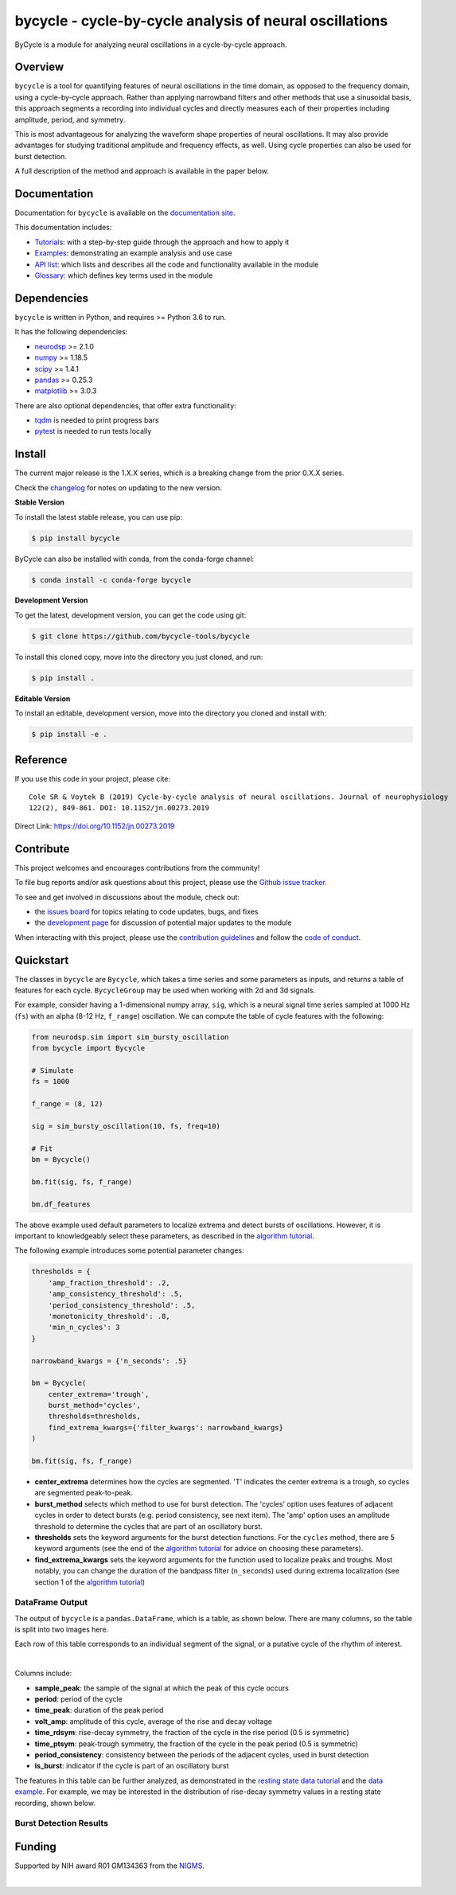 ========================================================
bycycle - cycle-by-cycle analysis of neural oscillations
========================================================

|ProjectStatus| |Version| |BuildStatus| |Coverage| |License| |PythonVersions| |Publication|

.. |ProjectStatus| image:: https://www.repostatus.org/badges/latest/active.svg
   :target: https://www.repostatus.org/#active
   :alt: project status

.. |Version| image:: https://img.shields.io/pypi/v/bycycle.svg
   :target: https://pypi.org/project/bycycle/
   :alt: version

.. |BuildStatus| image:: https://github.com/bycycle-tools/bycycle/actions/workflows/build.yml/badge.svg
   :target: https://github.com/bycycle-tools/bycycle/actions/workflows/build.yml
   :alt: build status

.. |Coverage| image:: https://codecov.io/gh/bycycle-tools/bycycle/branch/main/graph/badge.svg
   :target: https://codecov.io/gh/bycycle-tools/bycycle
   :alt: coverage

.. |License| image:: https://img.shields.io/pypi/l/bycycle.svg
   :target: https://opensource.org/license/apache-2-0
   :alt: license

.. |PythonVersions| image:: https://img.shields.io/pypi/pyversions/bycycle.svg
   :target: https://pypi.python.org/pypi/bycycle/
   :alt: python versions

.. |Publication| image:: https://img.shields.io/badge/publication-10.1152%2Fjn.00273.2019-blue.svg
   :target: https://journals.physiology.org/doi/abs/10.1152/jn.00273.2019
   :alt: publication

ByCycle is a module for analyzing neural oscillations in a cycle-by-cycle approach.

Overview
--------

``bycycle`` is a tool for quantifying features of neural oscillations in the time domain, as opposed to the
frequency domain, using a cycle-by-cycle approach. Rather than applying narrowband filters and other methods
that use a sinusoidal basis, this approach segments a recording into individual cycles and directly measures
each of their properties including amplitude, period, and symmetry.

This is most advantageous for analyzing the waveform shape properties of neural oscillations.
It may also provide advantages for studying traditional amplitude and frequency effects, as well.
Using cycle properties can also be used for burst detection.

A full description of the method and approach is available in the paper below.

Documentation
-------------

Documentation for ``bycycle`` is available on the
`documentation site <https://bycycle-tools.github.io/bycycle/index.html>`_.

This documentation includes:

- `Tutorials <https://bycycle-tools.github.io/bycycle/auto_tutorials/index.html>`_:
  with a step-by-step guide through the approach and how to apply it
- `Examples <https://bycycle-tools.github.io/bycycle/auto_examples/index.html>`_:
  demonstrating an example analysis and use case
- `API list <https://bycycle-tools.github.io/bycycle/api.html>`_:
  which lists and describes all the code and functionality available in the module
- `Glossary <https://bycycle-tools.github.io/bycycle/glossary.html>`_:
  which defines key terms used in the module

Dependencies
------------

``bycycle`` is written in Python, and requires >= Python 3.6 to run.

It has the following dependencies:

- `neurodsp <https://github.com/neurodsp-tools/neurodsp>`_ >= 2.1.0
- `numpy <https://github.com/numpy/numpy>`_ >= 1.18.5
- `scipy <https://github.com/scipy/scipy>`_ >=  1.4.1
- `pandas <https://github.com/pandas-dev/pandas>`_ >= 0.25.3
- `matplotlib <https://github.com/matplotlib/matplotlib>`_ >= 3.0.3

There are also optional dependencies, that offer extra functionality:

- `tqdm <https://github.com/tqdm/tqdm>`_ is needed to print progress bars
- `pytest <https://github.com/pytest-dev/pytest>`_ is needed to run tests locally

Install
-------

The current major release is the 1.X.X series, which is a breaking change from the prior 0.X.X series.

Check the `changelog <https://bycycle-tools.github.io/bycycle/changelog.html>`_ for notes on updating to the new version.

**Stable Version**

To install the latest stable release, you can use pip:

.. code-block:: shell

    $ pip install bycycle

ByCycle can also be installed with conda, from the conda-forge channel:

.. code-block:: shell

    $ conda install -c conda-forge bycycle

**Development Version**

To get the latest, development version, you can get the code using git:

.. code-block:: shell

    $ git clone https://github.com/bycycle-tools/bycycle

To install this cloned copy, move into the directory you just cloned, and run:

.. code-block:: shell

    $ pip install .

**Editable Version**

To install an editable, development version, move into the directory you cloned and install with:

.. code-block:: shell

    $ pip install -e .

Reference
---------

If you use this code in your project, please cite:

::

    Cole SR & Voytek B (2019) Cycle-by-cycle analysis of neural oscillations. Journal of neurophysiology
    122(2), 849-861. DOI: 10.1152/jn.00273.2019

Direct Link: https://doi.org/10.1152/jn.00273.2019

Contribute
----------

This project welcomes and encourages contributions from the community!

To file bug reports and/or ask questions about this project, please use the
`Github issue tracker <https://github.com/bycycle-tools/bycycle/issues>`_.

To see and get involved in discussions about the module, check out:

- the `issues board <https://github.com/bycycle-tools/bycycle/issues>`_ for topics relating to code updates, bugs, and fixes
- the `development page <https://github.com/bycycle-tools/Development>`_ for discussion of potential major updates to the module

When interacting with this project, please use the
`contribution guidelines <https://github.com/bycycle-tools/bycycle/blob/main/CONTRIBUTING.md>`_
and follow the
`code of conduct <https://github.com/bycycle-tools/bycycle/blob/main/CODE_OF_CONDUCT.md>`_.

Quickstart
----------

The classes in ``bycycle`` are ``Bycycle``, which takes a time series and some
parameters as inputs, and returns a table of features for each cycle. ``BycycleGroup``
may be used when working with 2d and 3d signals.

For example, consider having a 1-dimensional numpy array, ``sig``, which is a neural signal time series
sampled at 1000 Hz (``fs``) with an alpha (8-12 Hz, ``f_range``) oscillation. We can compute the table
of cycle features with the following:

.. code-block:: python

    from neurodsp.sim import sim_bursty_oscillation
    from bycycle import Bycycle

    # Simulate
    fs = 1000

    f_range = (8, 12)

    sig = sim_bursty_oscillation(10, fs, freq=10)

    # Fit
    bm = Bycycle()

    bm.fit(sig, fs, f_range)

    bm.df_features


The above example used default parameters to localize extrema and detect
bursts of oscillations. However, it is important to knowledgeably select these parameters, as described in the
`algorithm tutorial <https://bycycle-tools.github.io/bycycle/auto_tutorials/plot_2_bycycle_algorithm.html>`_.

The following example introduces some potential parameter changes:

.. code-block:: python

    thresholds = {
        'amp_fraction_threshold': .2,
        'amp_consistency_threshold': .5,
        'period_consistency_threshold': .5,
        'monotonicity_threshold': .8,
        'min_n_cycles': 3
    }

    narrowband_kwargs = {'n_seconds': .5}

    bm = Bycycle(
        center_extrema='trough',
        burst_method='cycles',
        thresholds=thresholds,
        find_extrema_kwargs={'filter_kwargs': narrowband_kwargs}
    )

    bm.fit(sig, fs, f_range)


- **center_extrema** determines how the cycles are segmented. 'T' indicates the center extrema is \
  a trough, so cycles are segmented peak-to-peak.
- **burst_method** selects which method to use for burst detection. The 'cycles' option \
  uses features of adjacent cycles in order to detect bursts (e.g. period consistency, see next \
  item). The 'amp' option uses an amplitude threshold to determine the cycles that are part of an \
  oscillatory burst.
- **thresholds** sets the keyword arguments for the burst detection functions. For the \
  ``cycles`` method, there are 5 keyword arguments (see the end of the \
  `algorithm tutorial <https://bycycle-tools.github.io/bycycle/auto_tutorials/plot_2_bycycle_algorithm.html>`_ \
  for advice on choosing these parameters).
- **find_extrema_kwargs** sets the keyword arguments for the function used to localize peaks and \
  troughs. Most notably, you can change the duration of the bandpass filter (``n_seconds``) used \
  during extrema localization (see section 1 of the \
  `algorithm tutorial <https://bycycle-tools.github.io/bycycle/auto_tutorials/plot_2_bycycle_algorithm.html>`_)

DataFrame Output
~~~~~~~~~~~~~~~~

The output of ``bycycle`` is a ``pandas.DataFrame``, which is a table, as shown below.
There are many columns, so the table is split into two images here.

Each row of this table corresponds to an individual segment of the signal, or a putative cycle of
the rhythm of interest.

.. image:: https://raw.githubusercontent.com/bycycle-tools/bycycle/main/doc/img/cycledf_1.png

|

.. image:: https://raw.githubusercontent.com/bycycle-tools/bycycle/main/doc/img/cycledf_2.png

Columns include:

- **sample_peak**: the sample of the signal at which the peak of this cycle occurs
- **period**: period of the cycle
- **time_peak**: duration of the peak period
- **volt_amp**: amplitude of this cycle, average of the rise and decay voltage
- **time_rdsym**: rise-decay symmetry, the fraction of the cycle in the rise period (0.5 is symmetric)
- **time_ptsym**: peak-trough symmetry, the fraction of the cycle in the peak period (0.5 is symmetric)
- **period_consistency**: consistency between the periods of the adjacent cycles, used in burst detection
- **is_burst**: indicator if the cycle is part of an oscillatory burst

The features in this table can be further analyzed, as demonstrated in the
`resting state data tutorial <https://bycycle-tools.github.io/bycycle/auto_tutorials/plot_2_bycycle_algorithm.html>`_
and the `data example <https://bycycle-tools.github.io/bycycle/auto_examples/plot_1_theta_feature_distributions.html>`_.
For example, we may be interested in the distribution of rise-decay symmetry values in a resting state recording, shown below.

Burst Detection Results
~~~~~~~~~~~~~~~~~~~~~~~

.. image:: https://raw.githubusercontent.com/bycycle-tools/bycycle/main/doc/img/bursts_detected.png

Funding
-------

Supported by NIH award R01 GM134363 from the
`NIGMS <https://www.nigms.nih.gov/>`_.

.. image:: https://www.nih.gov/sites/all/themes/nih/images/nih-logo-color.png
  :width: 400

|

